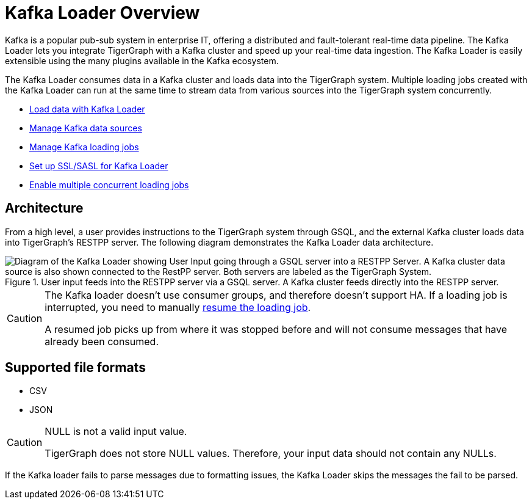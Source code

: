 = Kafka Loader Overview
:description: This guide walks you through how to use the Kafka Loader to load data from an external Kafka cluster into your TigerGraph instance.
:page-aliases: data-loading:kafka-loader-user-guide.adoc

Kafka is a popular pub-sub system in enterprise IT, offering a distributed and fault-tolerant real-time data pipeline.
The Kafka Loader lets you integrate TigerGraph with a Kafka cluster and speed up your real-time data ingestion.
The Kafka Loader is easily extensible using the many plugins available in the Kafka ecosystem.

The Kafka Loader consumes data in a Kafka cluster and loads data into the TigerGraph system.
Multiple loading jobs created with the Kafka Loader can run at the same time to stream data from various sources into the TigerGraph system concurrently.

* xref:kafka-loader/load-data.adoc[Load data with Kafka Loader]
* xref:kafka-loader/manage-data-source.adoc[Manage Kafka data sources]
* xref:kafka-loader/manage-loading-jobs.adoc[Manage Kafka loading jobs]
* xref:kafka-loader/kafka-ssl-sasl.adoc[Set up SSL/SASL for Kafka Loader]
* xref:kafka-loader/manage-loading-jobs.adoc#_enable_concurrent_loading_jobs[Enable multiple concurrent loading jobs]

== Architecture

From a high level, a user provides instructions to the TigerGraph system through GSQL, and the external Kafka cluster loads data into TigerGraph's RESTPP server. The following diagram demonstrates the Kafka Loader data architecture.

.User input feeds into the RESTPP server via a GSQL server. A Kafka cluster feeds directly into the RESTPP server.
image::kafka-loading-architecture.png["Diagram of the Kafka Loader showing User Input going through a GSQL server into a RESTPP Server. A Kafka cluster data source is also shown connected to the RestPP server. Both servers are labeled as the TigerGraph System."]

[CAUTION]
====
The Kafka loader doesn't use consumer groups, and therefore doesn't support HA.
If a loading job is interrupted, you need to manually xref:kafka-loader/manage-loading-jobs.adoc[resume the loading job].

A resumed job picks up from where it was stopped before and will not consume messages that have already been consumed.
====

== Supported file formats
* CSV
* JSON

[CAUTION]
.NULL is not a valid input value.
====
TigerGraph does not store NULL values.
Therefore, your input data should not contain any NULLs.
====

If the Kafka loader fails to parse messages due to formatting issues, the Kafka Loader skips the messages the fail to be parsed.




